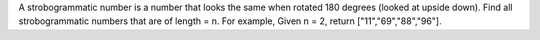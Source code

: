 A strobogrammatic number is a number that looks the same when rotated
180 degrees (looked at upside down). Find all strobogrammatic numbers
that are of length = n. For example, Given n = 2, return
["11","69","88","96"].
